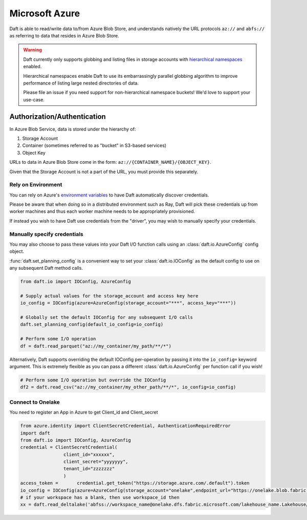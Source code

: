 Microsoft Azure
===============

Daft is able to read/write data to/from Azure Blob Store, and understands natively the URL protocols ``az://`` and ``abfs://`` as referring to data that resides
in Azure Blob Store.

.. WARNING::

    Daft currently only supports globbing and listing files in storage accounts with `hierarchical namespaces <https://learn.microsoft.com/en-us/azure/storage/blobs/data-lake-storage-namespace>`_ enabled.

    Hierarchical namespaces enable Daft to use its embarrassingly parallel globbing algorithm to improve performance of listing large nested directories of data.

    Please file an issue if you need support for non-hierarchical namespace buckets! We'd love to support your use-case.

Authorization/Authentication
----------------------------

In Azure Blob Service, data is stored under the hierarchy of:

1. Storage Account
2. Container (sometimes referred to as "bucket" in S3-based services)
3. Object Key

URLs to data in Azure Blob Store come in the form: ``az://{CONTAINER_NAME}/{OBJECT_KEY}``.

Given that the Storage Account is not a part of the URL, you must provide this separately.

Rely on Environment
*******************

You can rely on Azure's `environment variables <https://learn.microsoft.com/en-us/azure/storage/blobs/authorize-data-operations-cli#set-environment-variables-for-authorization-parameters>`_
to have Daft automatically discover credentials.

Please be aware that when doing so in a distributed environment such as Ray, Daft will pick these credentials up from worker machines and thus each worker machine needs to be appropriately provisioned.

If instead you wish to have Daft use credentials from the "driver", you may wish to manually specify your credentials.

Manually specify credentials
****************************

You may also choose to pass these values into your Daft I/O function calls using an :class:`daft.io.AzureConfig` config object.

:func:`daft.set_planning_config` is a convenient way to set your :class:`daft.io.IOConfig` as the default config to use on any subsequent Daft method calls.

.. code:: python

    from daft.io import IOConfig, AzureConfig

    # Supply actual values for the storage_account and access key here
    io_config = IOConfig(azure=AzureConfig(storage_account="***", access_key="***"))

    # Globally set the default IOConfig for any subsequent I/O calls
    daft.set_planning_config(default_io_config=io_config)

    # Perform some I/O operation
    df = daft.read_parquet("az://my_container/my_path/**/*")

Alternatively, Daft supports overriding the default IOConfig per-operation by passing it into the ``io_config=`` keyword argument. This is extremely flexible as you can
pass a different :class:`daft.io.AzureConfig` per function call if you wish!

.. code:: python

    # Perform some I/O operation but override the IOConfig
    df2 = daft.read_csv("az://my_container/my_other_path/**/*", io_config=io_config)

Connect to Onelake
****************************
You need to register an App in Azure to get Client_id and Client_secret

.. code:: python

    from azure.identity import ClientSecretCredential, AuthenticationRequiredError
    import daft
    from daft.io import IOConfig, AzureConfig
    credential = ClientSecretCredential(
                    client_id="xxxxxx",
                    client_secret="yyyyyyy",
                    tenant_id="zzzzzzz"
                    )
    access_token =       credential.get_token("https://storage.azure.com/.default").token
    io_config = IOConfig(azure=AzureConfig(storage_account="onelake",endpoint_url="https://onelake.blob.fabric.microsoft.com",bearer_token=access_token))
    # if your workspace has a blank, then use workspace_id then
    xx = daft.read_deltalake('abfss://workspace_name@onelake.dfs.fabric.microsoft.com/lakehouse_name.Lakehouse/Tables/', io_config=io_config)


